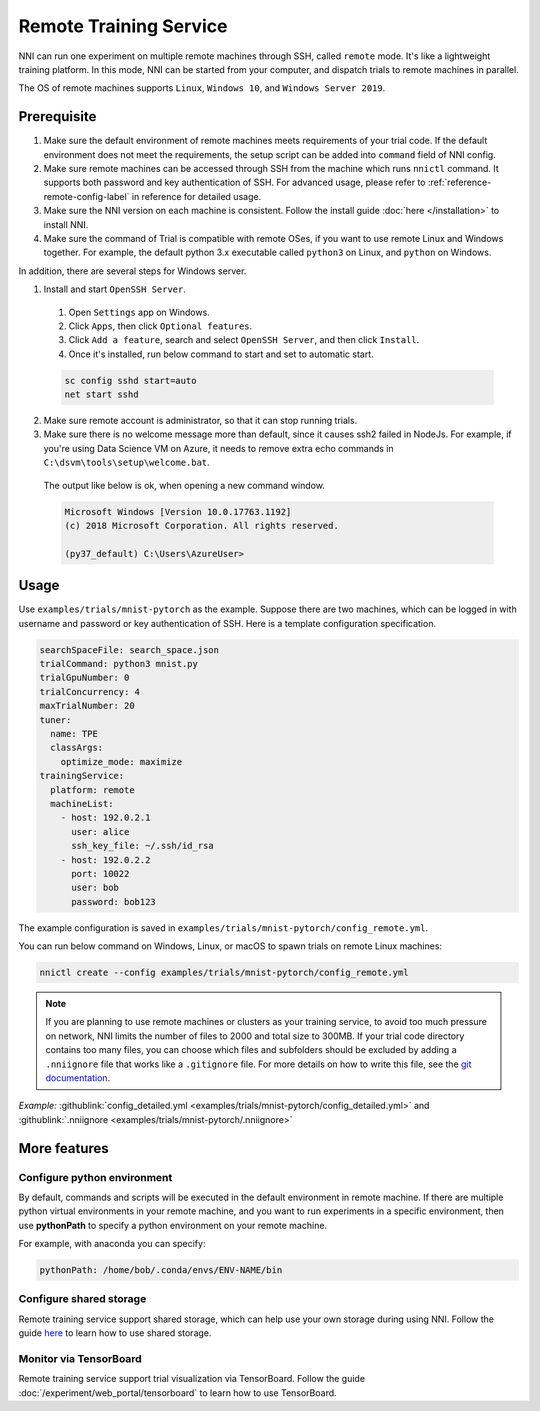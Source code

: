 Remote Training Service
=======================

NNI can run one experiment on multiple remote machines through SSH, called ``remote`` mode. It's like a lightweight training platform. In this mode, NNI can be started from your computer, and dispatch trials to remote machines in parallel.

The OS of remote machines supports ``Linux``\ , ``Windows 10``\ , and ``Windows Server 2019``.

Prerequisite
------------


1. Make sure the default environment of remote machines meets requirements of your trial code. If the default environment does not meet the requirements, the setup script can be added into ``command`` field of NNI config.

2. Make sure remote machines can be accessed through SSH from the machine which runs ``nnictl`` command. It supports both password and key authentication of SSH. For advanced usage, please refer to :ref:`reference-remote-config-label` in reference for detailed usage.

3. Make sure the NNI version on each machine is consistent. Follow the install guide :doc:`here </installation>` to install NNI.

4. Make sure the command of Trial is compatible with remote OSes, if you want to use remote Linux and Windows together. For example, the default python 3.x executable called ``python3`` on Linux, and ``python`` on Windows.

In addition, there are several steps for Windows server.

1. Install and start ``OpenSSH Server``.

  1) Open ``Settings`` app on Windows.

  2) Click ``Apps``\ , then click ``Optional features``.

  3) Click ``Add a feature``\ , search and select ``OpenSSH Server``\ , and then click ``Install``.

  4) Once it's installed, run below command to start and set to automatic start.

  .. code-block:: bat

      sc config sshd start=auto
      net start sshd

2. Make sure remote account is administrator, so that it can stop running trials.

3. Make sure there is no welcome message more than default, since it causes ssh2 failed in NodeJs. For example, if you're using Data Science VM on Azure, it needs to remove extra echo commands in ``C:\dsvm\tools\setup\welcome.bat``.

  The output like below is ok, when opening a new command window.

  .. code-block:: text

     Microsoft Windows [Version 10.0.17763.1192]
     (c) 2018 Microsoft Corporation. All rights reserved.

     (py37_default) C:\Users\AzureUser>

Usage
-----

Use ``examples/trials/mnist-pytorch`` as the example. Suppose there are two machines, which can be logged in with username and password or key authentication of SSH. Here is a template configuration specification.

.. code-block:: yaml

   searchSpaceFile: search_space.json
   trialCommand: python3 mnist.py
   trialGpuNumber: 0
   trialConcurrency: 4
   maxTrialNumber: 20
   tuner:
     name: TPE
     classArgs:
       optimize_mode: maximize
   trainingService:
     platform: remote
     machineList:
       - host: 192.0.2.1
         user: alice
         ssh_key_file: ~/.ssh/id_rsa
       - host: 192.0.2.2
         port: 10022
         user: bob
         password: bob123

The example configuration is saved in ``examples/trials/mnist-pytorch/config_remote.yml``.

You can run below command on Windows, Linux, or macOS to spawn trials on remote Linux machines:

.. code-block:: bash

   nnictl create --config examples/trials/mnist-pytorch/config_remote.yml


.. _nniignore:

.. Note:: If you are planning to use remote machines or clusters as your training service, to avoid too much pressure on network, NNI limits the number of files to 2000 and total size to 300MB. If your trial code directory contains too many files, you can choose which files and subfolders should be excluded by adding a ``.nniignore`` file that works like a ``.gitignore`` file. For more details on how to write this file, see the `git documentation <https://git-scm.com/docs/gitignore#_pattern_format>`__.

*Example:* :githublink:`config_detailed.yml <examples/trials/mnist-pytorch/config_detailed.yml>` and :githublink:`.nniignore <examples/trials/mnist-pytorch/.nniignore>`

More features
-------------

Configure python environment
^^^^^^^^^^^^^^^^^^^^^^^^^^^^

By default, commands and scripts will be executed in the default environment in remote machine. If there are multiple python virtual environments in your remote machine, and you want to run experiments in a specific environment, then use **pythonPath** to specify a python environment on your remote machine. 

For example, with anaconda you can specify:

.. code-block:: yaml

   pythonPath: /home/bob/.conda/envs/ENV-NAME/bin

Configure shared storage
^^^^^^^^^^^^^^^^^^^^^^^^^^^

Remote training service support shared storage, which can help use your own storage during using NNI. Follow the guide `here <./shared_storage.rst>`__ to learn how to use shared storage.

Monitor via TensorBoard
^^^^^^^^^^^^^^^^^^^^^^^

Remote training service support trial visualization via TensorBoard. Follow the guide :doc:`/experiment/web_portal/tensorboard` to learn how to use TensorBoard.
